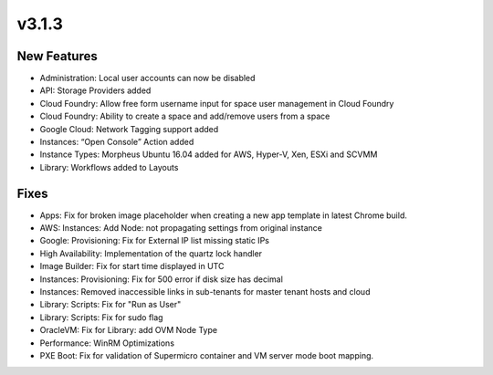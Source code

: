 v3.1.3
======

New Features
------------

- Administration: Local user accounts can now be disabled
- API: Storage Providers added
- Cloud Foundry: Allow free form username input for space user management in Cloud Foundry
- Cloud Foundry: Ability to create a space and add/remove users from a space
- Google Cloud: Network Tagging support added
- Instances: “Open Console” Action added
- Instance Types: Morpheus Ubuntu 16.04 added for AWS, Hyper-V, Xen, ESXi and SCVMM
- Library: Workflows added to Layouts

Fixes
-----

- Apps: Fix for broken image placeholder when creating a new app template in latest Chrome build.
- AWS: Instances: Add Node: not propagating settings from original instance
- Google: Provisioning: Fix for External IP list missing static IPs
- High Availability: Implementation of the quartz lock handler
- Image Builder: Fix for start time displayed in UTC
- Instances: Provisioning: Fix for 500 error if disk size has decimal
- Instances: Removed inaccessible links in sub-tenants for master tenant hosts and cloud
- Library: Scripts: Fix for "Run as User"
- Library: Scripts: Fix for sudo flag
- OracleVM: Fix for Library: add OVM Node Type
- Performance: WinRM Optimizations
- PXE Boot: Fix for validation of Supermicro container and VM server mode boot mapping.
